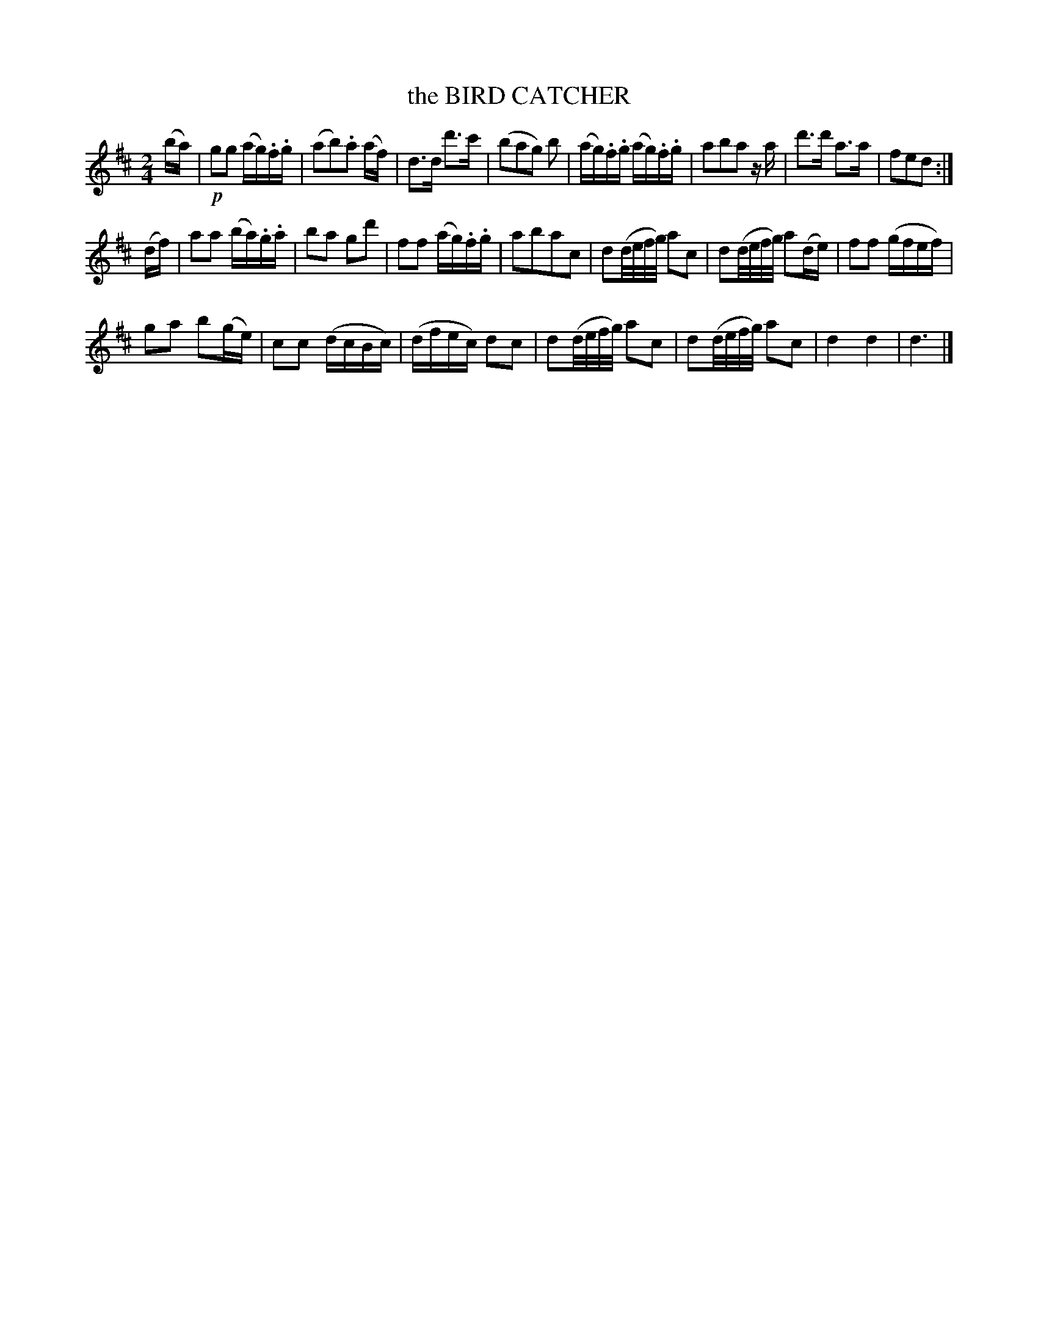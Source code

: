 X: 20362
T: the BIRD CATCHER
%R: march
B: "Edinburgh Repository of Music" v.2 p.36 #2
F: http://digital.nls.uk/special-collections-of-printed-music/pageturner.cfm?id=87776133
Z: 2015 John Chambers <jc:trillian.mit.edu>
M: 2/4
L: 1/16
K: D
(ba) |!p!\
g2g2 (ag).f.g | (a2b2).a2 (af) |\
d3d d'3c' | (b2a2g2) b2 |\
(ag).f.g (ag).f.g | a2b2a2 za |\
d'3d' a3a | f2e2d2 :|
(df) |\
a2a2 (ba).g.a | b2a2 g2d'2 |\
f2f2 (ag).f.g | a2b2a2c2 |\
d2(d/e/f/g/) a2c2 | d2(d/e/f/g/) a2(de) |\
f2f2 (gfef) |
g2a2 b2(ge) |\
c2c2 (dcBc) | (dfec) d2c2 |\
d2(d/e/f/g/) a2c2 | d2(d/e/f/g/) a2c2 |\
d4 d4 | d6 |]
